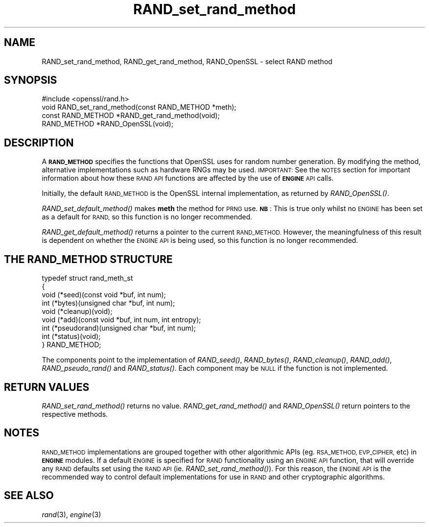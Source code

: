 .\" Automatically generated by Pod::Man 2.27 (Pod::Simple 3.28)
.\"
.\" Standard preamble:
.\" ========================================================================
.de Sp \" Vertical space (when we can't use .PP)
.if t .sp .5v
.if n .sp
..
.de Vb \" Begin verbatim text
.ft CW
.nf
.ne \\$1
..
.de Ve \" End verbatim text
.ft R
.fi
..
.\" Set up some character translations and predefined strings.  \*(-- will
.\" give an unbreakable dash, \*(PI will give pi, \*(L" will give a left
.\" double quote, and \*(R" will give a right double quote.  \*(C+ will
.\" give a nicer C++.  Capital omega is used to do unbreakable dashes and
.\" therefore won't be available.  \*(C` and \*(C' expand to `' in nroff,
.\" nothing in troff, for use with C<>.
.tr \(*W-
.ds C+ C\v'-.1v'\h'-1p'\s-2+\h'-1p'+\s0\v'.1v'\h'-1p'
.ie n \{\
.    ds -- \(*W-
.    ds PI pi
.    if (\n(.H=4u)&(1m=24u) .ds -- \(*W\h'-12u'\(*W\h'-12u'-\" diablo 10 pitch
.    if (\n(.H=4u)&(1m=20u) .ds -- \(*W\h'-12u'\(*W\h'-8u'-\"  diablo 12 pitch
.    ds L" ""
.    ds R" ""
.    ds C` ""
.    ds C' ""
'br\}
.el\{\
.    ds -- \|\(em\|
.    ds PI \(*p
.    ds L" ``
.    ds R" ''
.    ds C`
.    ds C'
'br\}
.\"
.\" Escape single quotes in literal strings from groff's Unicode transform.
.ie \n(.g .ds Aq \(aq
.el       .ds Aq '
.\"
.\" If the F register is turned on, we'll generate index entries on stderr for
.\" titles (.TH), headers (.SH), subsections (.SS), items (.Ip), and index
.\" entries marked with X<> in POD.  Of course, you'll have to process the
.\" output yourself in some meaningful fashion.
.\"
.\" Avoid warning from groff about undefined register 'F'.
.de IX
..
.nr rF 0
.if \n(.g .if rF .nr rF 1
.if (\n(rF:(\n(.g==0)) \{
.    if \nF \{
.        de IX
.        tm Index:\\$1\t\\n%\t"\\$2"
..
.        if !\nF==2 \{
.            nr % 0
.            nr F 2
.        \}
.    \}
.\}
.rr rF
.\"
.\" Accent mark definitions (@(#)ms.acc 1.5 88/02/08 SMI; from UCB 4.2).
.\" Fear.  Run.  Save yourself.  No user-serviceable parts.
.    \" fudge factors for nroff and troff
.if n \{\
.    ds #H 0
.    ds #V .8m
.    ds #F .3m
.    ds #[ \f1
.    ds #] \fP
.\}
.if t \{\
.    ds #H ((1u-(\\\\n(.fu%2u))*.13m)
.    ds #V .6m
.    ds #F 0
.    ds #[ \&
.    ds #] \&
.\}
.    \" simple accents for nroff and troff
.if n \{\
.    ds ' \&
.    ds ` \&
.    ds ^ \&
.    ds , \&
.    ds ~ ~
.    ds /
.\}
.if t \{\
.    ds ' \\k:\h'-(\\n(.wu*8/10-\*(#H)'\'\h"|\\n:u"
.    ds ` \\k:\h'-(\\n(.wu*8/10-\*(#H)'\`\h'|\\n:u'
.    ds ^ \\k:\h'-(\\n(.wu*10/11-\*(#H)'^\h'|\\n:u'
.    ds , \\k:\h'-(\\n(.wu*8/10)',\h'|\\n:u'
.    ds ~ \\k:\h'-(\\n(.wu-\*(#H-.1m)'~\h'|\\n:u'
.    ds / \\k:\h'-(\\n(.wu*8/10-\*(#H)'\z\(sl\h'|\\n:u'
.\}
.    \" troff and (daisy-wheel) nroff accents
.ds : \\k:\h'-(\\n(.wu*8/10-\*(#H+.1m+\*(#F)'\v'-\*(#V'\z.\h'.2m+\*(#F'.\h'|\\n:u'\v'\*(#V'
.ds 8 \h'\*(#H'\(*b\h'-\*(#H'
.ds o \\k:\h'-(\\n(.wu+\w'\(de'u-\*(#H)/2u'\v'-.3n'\*(#[\z\(de\v'.3n'\h'|\\n:u'\*(#]
.ds d- \h'\*(#H'\(pd\h'-\w'~'u'\v'-.25m'\f2\(hy\fP\v'.25m'\h'-\*(#H'
.ds D- D\\k:\h'-\w'D'u'\v'-.11m'\z\(hy\v'.11m'\h'|\\n:u'
.ds th \*(#[\v'.3m'\s+1I\s-1\v'-.3m'\h'-(\w'I'u*2/3)'\s-1o\s+1\*(#]
.ds Th \*(#[\s+2I\s-2\h'-\w'I'u*3/5'\v'-.3m'o\v'.3m'\*(#]
.ds ae a\h'-(\w'a'u*4/10)'e
.ds Ae A\h'-(\w'A'u*4/10)'E
.    \" corrections for vroff
.if v .ds ~ \\k:\h'-(\\n(.wu*9/10-\*(#H)'\s-2\u~\d\s+2\h'|\\n:u'
.if v .ds ^ \\k:\h'-(\\n(.wu*10/11-\*(#H)'\v'-.4m'^\v'.4m'\h'|\\n:u'
.    \" for low resolution devices (crt and lpr)
.if \n(.H>23 .if \n(.V>19 \
\{\
.    ds : e
.    ds 8 ss
.    ds o a
.    ds d- d\h'-1'\(ga
.    ds D- D\h'-1'\(hy
.    ds th \o'bp'
.    ds Th \o'LP'
.    ds ae ae
.    ds Ae AE
.\}
.rm #[ #] #H #V #F C
.\" ========================================================================
.\"
.IX Title "RAND_set_rand_method 3"
.TH RAND_set_rand_method 3 "2015-12-05" "1.1.0-dev" "OpenSSL"
.\" For nroff, turn off justification.  Always turn off hyphenation; it makes
.\" way too many mistakes in technical documents.
.if n .ad l
.nh
.SH "NAME"
RAND_set_rand_method, RAND_get_rand_method, RAND_OpenSSL \- select RAND method
.SH "SYNOPSIS"
.IX Header "SYNOPSIS"
.Vb 1
\& #include <openssl/rand.h>
\&
\& void RAND_set_rand_method(const RAND_METHOD *meth);
\&
\& const RAND_METHOD *RAND_get_rand_method(void);
\&
\& RAND_METHOD *RAND_OpenSSL(void);
.Ve
.SH "DESCRIPTION"
.IX Header "DESCRIPTION"
A \fB\s-1RAND_METHOD\s0\fR specifies the functions that OpenSSL uses for random number
generation. By modifying the method, alternative implementations such as
hardware RNGs may be used. \s-1IMPORTANT:\s0 See the \s-1NOTES\s0 section for important
information about how these \s-1RAND API\s0 functions are affected by the use of
\&\fB\s-1ENGINE\s0\fR \s-1API\s0 calls.
.PP
Initially, the default \s-1RAND_METHOD\s0 is the OpenSSL internal implementation, as
returned by \fIRAND_OpenSSL()\fR.
.PP
\&\fIRAND_set_default_method()\fR makes \fBmeth\fR the method for \s-1PRNG\s0 use. \fB\s-1NB\s0\fR: This is
true only whilst no \s-1ENGINE\s0 has been set as a default for \s-1RAND,\s0 so this function
is no longer recommended.
.PP
\&\fIRAND_get_default_method()\fR returns a pointer to the current \s-1RAND_METHOD.\s0
However, the meaningfulness of this result is dependent on whether the \s-1ENGINE
API\s0 is being used, so this function is no longer recommended.
.SH "THE RAND_METHOD STRUCTURE"
.IX Header "THE RAND_METHOD STRUCTURE"
.Vb 9
\& typedef struct rand_meth_st
\& {
\&        void (*seed)(const void *buf, int num);
\&        int (*bytes)(unsigned char *buf, int num);
\&        void (*cleanup)(void);
\&        void (*add)(const void *buf, int num, int entropy);
\&        int (*pseudorand)(unsigned char *buf, int num);
\&        int (*status)(void);
\& } RAND_METHOD;
.Ve
.PP
The components point to the implementation of \fIRAND_seed()\fR,
\&\fIRAND_bytes()\fR, \fIRAND_cleanup()\fR, \fIRAND_add()\fR, \fIRAND_pseudo_rand()\fR
and \fIRAND_status()\fR.
Each component may be \s-1NULL\s0 if the function is not implemented.
.SH "RETURN VALUES"
.IX Header "RETURN VALUES"
\&\fIRAND_set_rand_method()\fR returns no value. \fIRAND_get_rand_method()\fR and
\&\fIRAND_OpenSSL()\fR return pointers to the respective methods.
.SH "NOTES"
.IX Header "NOTES"
\&\s-1RAND_METHOD\s0 implementations are grouped together with other
algorithmic APIs (eg. \s-1RSA_METHOD, EVP_CIPHER,\s0 etc) in \fB\s-1ENGINE\s0\fR modules. If a
default \s-1ENGINE\s0 is specified for \s-1RAND\s0 functionality using an \s-1ENGINE API\s0 function,
that will override any \s-1RAND\s0 defaults set using the \s-1RAND API \s0(ie.
\&\fIRAND_set_rand_method()\fR). For this reason, the \s-1ENGINE API\s0 is the recommended way
to control default implementations for use in \s-1RAND\s0 and other cryptographic
algorithms.
.SH "SEE ALSO"
.IX Header "SEE ALSO"
\&\fIrand\fR\|(3), \fIengine\fR\|(3)
